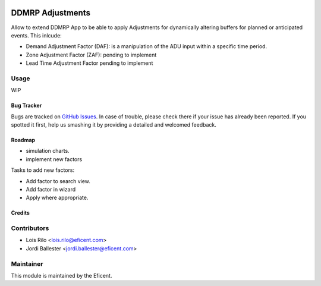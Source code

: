 .. image:: https://img.shields.io/badge/licence-LGPL--3-blue.svg
    :alt: License AGPL-3

=================
DDMRP Adjustments
=================

Allow to extend DDMRP App to be able to apply Adjustments for dynamically
altering buffers for planned or anticipated events. This inlcude:

* Demand Adjustment Factor (DAF): is a manipulation of the ADU input within a
  specific time period.
* Zone Adjustment Factor (ZAF): pending to implement
* Lead Time Adjustment Factor pending to implement

Usage
-----

WIP

Bug Tracker
===========

Bugs are tracked on `GitHub Issues
<https://github.com/Eficent/ddmrp/issues>`_. In case of trouble, please
check there if your issue has already been reported. If you spotted it first,
help us smashing it by providing a detailed and welcomed feedback.

Roadmap
=======

* simulation charts.
* implement new factors

Tasks to add new factors:

* Add factor to search view.
* Add factor in wizard
* Apply where appropriate.

Credits
=======

Contributors
------------

* Lois Rilo <lois.rilo@eficent.com>
* Jordi Ballester <jordi.ballester@eficent.com>

Maintainer
----------

This module is maintained by the Eficent.
